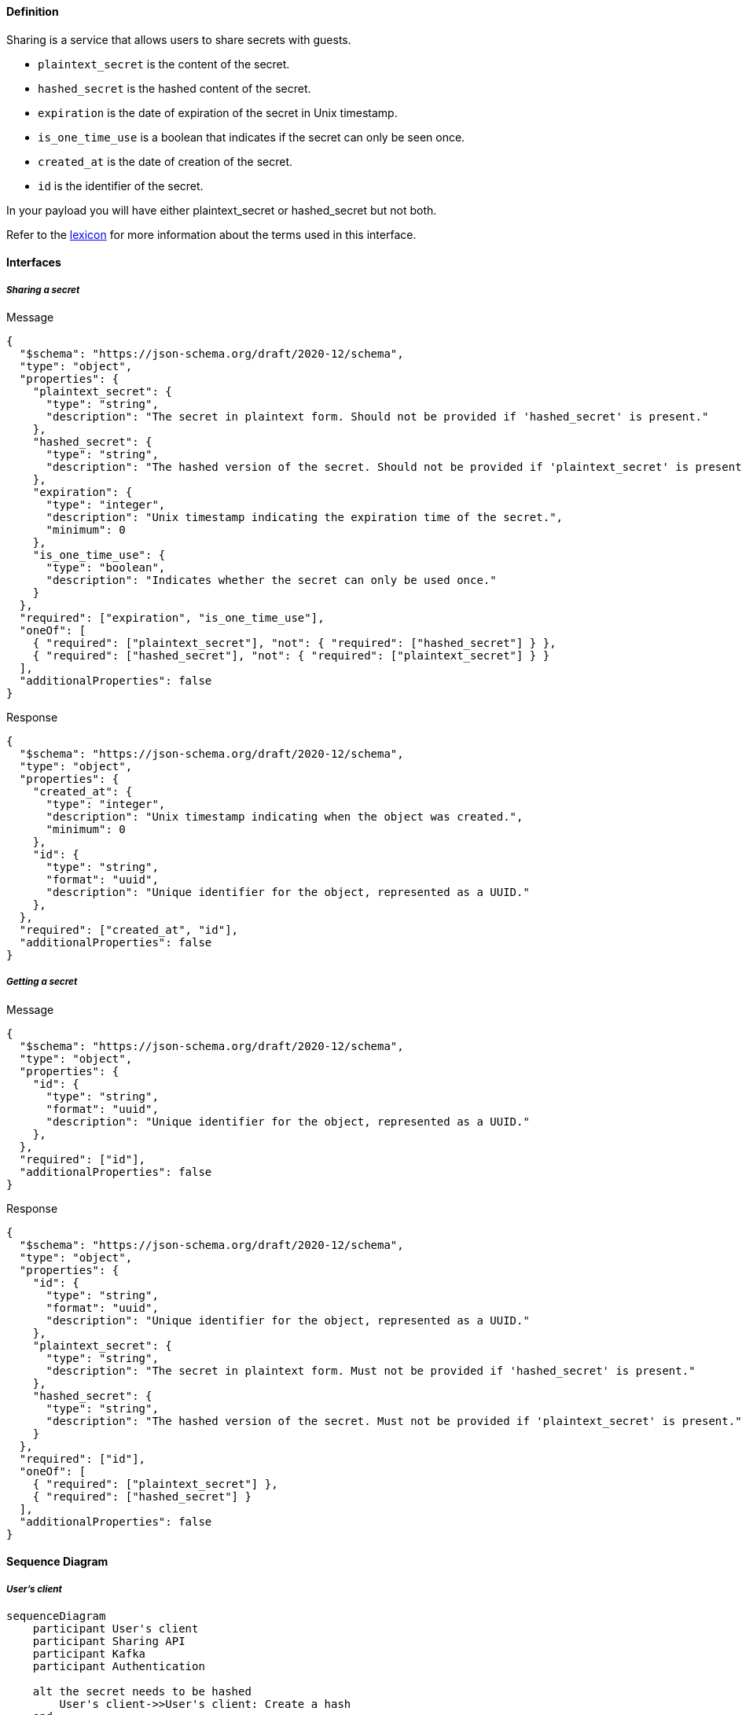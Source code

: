 ==== **Definition**

Sharing is a service that allows users to share secrets with guests.

* `plaintext_secret` is the content of the secret.
* `hashed_secret` is the hashed content of the secret.
* `expiration` is the date of expiration of the secret in Unix timestamp.
* `is_one_time_use` is a boolean that indicates if the secret can only be seen once.
* `created_at` is the date of creation of the secret.
* `id` is the identifier of the secret.

In your payload you will have either plaintext_secret or hashed_secret but not both.

Refer to the link:./lexicon.adoc[lexicon] for more information about the terms used in this interface.

==== **Interfaces**

===== __Sharing a secret__

****
Message
[source,json]
----
{
  "$schema": "https://json-schema.org/draft/2020-12/schema",
  "type": "object",
  "properties": {
    "plaintext_secret": {
      "type": "string",
      "description": "The secret in plaintext form. Should not be provided if 'hashed_secret' is present."
    },
    "hashed_secret": {
      "type": "string",
      "description": "The hashed version of the secret. Should not be provided if 'plaintext_secret' is present."
    },
    "expiration": {
      "type": "integer",
      "description": "Unix timestamp indicating the expiration time of the secret.",
      "minimum": 0
    },
    "is_one_time_use": {
      "type": "boolean",
      "description": "Indicates whether the secret can only be used once."
    }
  },
  "required": ["expiration", "is_one_time_use"],
  "oneOf": [
    { "required": ["plaintext_secret"], "not": { "required": ["hashed_secret"] } },
    { "required": ["hashed_secret"], "not": { "required": ["plaintext_secret"] } }
  ],
  "additionalProperties": false
}
----
****


****
Response
[source,json]
----
{
  "$schema": "https://json-schema.org/draft/2020-12/schema",
  "type": "object",
  "properties": {
    "created_at": {
      "type": "integer",
      "description": "Unix timestamp indicating when the object was created.",
      "minimum": 0
    },
    "id": {
      "type": "string",
      "format": "uuid",
      "description": "Unique identifier for the object, represented as a UUID."
    },
  },
  "required": ["created_at", "id"],
  "additionalProperties": false
}
----
****

===== __Getting a secret__

****
Message
[source,json]
----
{
  "$schema": "https://json-schema.org/draft/2020-12/schema",
  "type": "object",
  "properties": {
    "id": {
      "type": "string",
      "format": "uuid",
      "description": "Unique identifier for the object, represented as a UUID."
    },
  },
  "required": ["id"],
  "additionalProperties": false
}
----
****

****
Response
[source,json]
----
{
  "$schema": "https://json-schema.org/draft/2020-12/schema",
  "type": "object",
  "properties": {
    "id": {
      "type": "string",
      "format": "uuid",
      "description": "Unique identifier for the object, represented as a UUID."
    },
    "plaintext_secret": {
      "type": "string",
      "description": "The secret in plaintext form. Must not be provided if 'hashed_secret' is present."
    },
    "hashed_secret": {
      "type": "string",
      "description": "The hashed version of the secret. Must not be provided if 'plaintext_secret' is present."
    }
  },
  "required": ["id"],
  "oneOf": [
    { "required": ["plaintext_secret"] },
    { "required": ["hashed_secret"] }
  ],
  "additionalProperties": false
}
----
****

==== **Sequence Diagram**

===== __User's client__

ifdef::env-github[]
[source,mermaid]
endif::[]
ifndef::env-github[]
[mermaid]
endif::[]
....
sequenceDiagram
    participant User's client
    participant Sharing API
    participant Kafka
    participant Authentication

    alt the secret needs to be hashed
        User's client->>User's client: Create a hash
    end
    
    User's client->>Sharing API: Send the secret

    Sharing API->>Authentication: Get the user's id
    Authentication-->>Sharing API: User id
    Sharing API->>Sharing API: Store the secret

    Sharing API->>Kafka: Send analytics metrics

    Sharing API-->>User's client: Send the secret id
....

===== __Guest's client__

ifdef::env-github[]
[source,mermaid]
endif::[]
ifndef::env-github[]
[mermaid]
endif::[]
....
sequenceDiagram
    participant Sharing API
    participant Guest's client
    participant Kafka

    Guest's client->>Sharing API: Request the secret
    Sharing API->>Kafka: Send analytics metrics
    
    alt the secret one time use
        Sharing API->>Sharing API: Delete the secret
        Sharing API->>Kafka: Send analytics metrics
    end

    Sharing API-->>Guest's client: Send the secret
    
    alt the secret is hashed
        Guest's client->>Guest's client: Decrypt the hash
    end

    alt copying the secret
        Guest's client->>Sharing API: Send a copying request
        Sharing API->>Kafka: Send analytics metrics
    end
....

==== **Cron**

A cron job is responsible for deleting secrets with an expiration date. The cron's execution date is set to the nearest secret expiration date.
